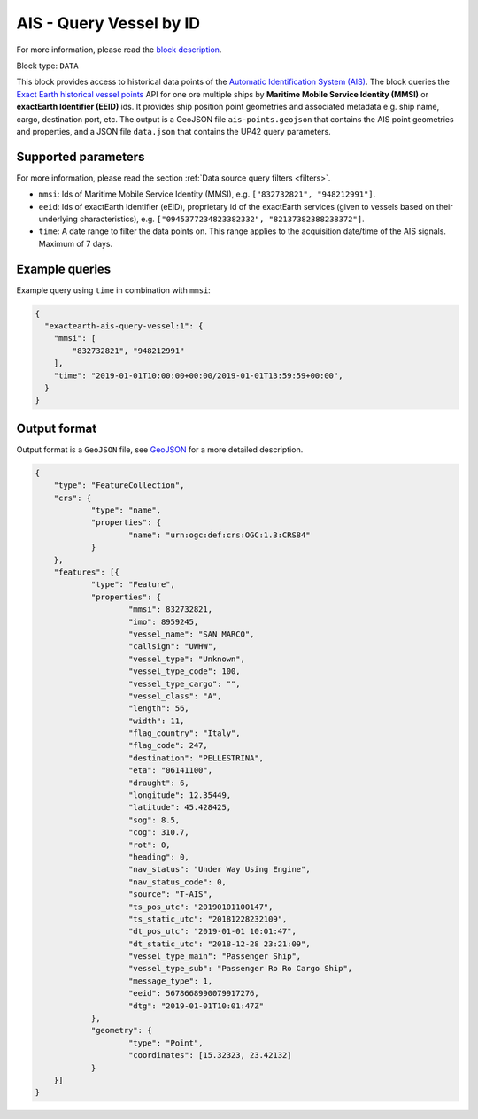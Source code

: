 .. meta::
   :description: UP42 data blocks: AIS - Query Vessel by ID
   :keywords: UP42, data, AIS, Ship, Exact Earth, Points, Maritime, Vessel, Fleet

.. _exactearth-ais-query-vessel-block:

AIS - Query Vessel by ID
========================

For more information, please read the `block description <https://marketplace.up42.com/block/00cc275a-fa04-44a5-9100-bffd6521b52e>`_.

Block type: ``DATA``

This block provides access to historical data points of the
`Automatic Identification System (AIS) <https://up42.com/blog/tech/a-complete-guide-to-marine-traffic-tracking-tech-and-ais-data>`_.
The block queries the
`Exact Earth historical vessel points <https://www.exactearth.com/product-exactais>`_ API for one ore multiple ships by **Maritime Mobile Service Identity (MMSI)** or **exactEarth Identifier (EEID)** ids. It provides ship position point geometries and associated metadata e.g. ship name, cargo, destination port, etc.
The output is a GeoJSON file ``ais-points.geojson`` that contains the AIS point geometries and properties, and a JSON file ``data.json`` that contains the UP42 query parameters.


Supported parameters
--------------------

For more information, please read the section :ref:`Data source query filters  <filters>`.

* ``mmsi``: Ids of Maritime Mobile Service Identity (MMSI), e.g. ``["832732821", "948212991"]``.
* ``eeid``: Ids of exactEarth Identifier (eEID), proprietary id of the exactEarth services (given to vessels based on their underlying characteristics), e.g. ``["0945377234823382332", "82137382388238372"]``.
* ``time``: A date range to filter the data points on. This range applies to the acquisition date/time of the AIS signals. Maximum of 7 days.


Example queries
---------------

Example query using ``time`` in combination with ``mmsi``:

.. code-block:: javascript

    {
      "exactearth-ais-query-vessel:1": {
        "mmsi": [
            "832732821", "948212991"
        ],
        "time": "2019-01-01T10:00:00+00:00/2019-01-01T13:59:59+00:00",
      }
    }



Output format
-------------

Output format is a ``GeoJSON`` file, see `GeoJSON <https://en.wikipedia.org/wiki/GeoJSON>`_ for a more detailed description.

.. code-block:: javascript

    {
    	"type": "FeatureCollection",
    	"crs": {
    		"type": "name",
    		"properties": {
    			"name": "urn:ogc:def:crs:OGC:1.3:CRS84"
    		}
    	},
    	"features": [{
    		"type": "Feature",
    		"properties": {
    			"mmsi": 832732821,
    			"imo": 8959245,
    			"vessel_name": "SAN MARCO",
    			"callsign": "UWHW",
    			"vessel_type": "Unknown",
    			"vessel_type_code": 100,
    			"vessel_type_cargo": "",
    			"vessel_class": "A",
    			"length": 56,
    			"width": 11,
    			"flag_country": "Italy",
    			"flag_code": 247,
    			"destination": "PELLESTRINA",
    			"eta": "06141100",
    			"draught": 6,
    			"longitude": 12.35449,
    			"latitude": 45.428425,
    			"sog": 8.5,
    			"cog": 310.7,
    			"rot": 0,
    			"heading": 0,
    			"nav_status": "Under Way Using Engine",
    			"nav_status_code": 0,
    			"source": "T-AIS",
    			"ts_pos_utc": "20190101100147",
    			"ts_static_utc": "20181228232109",
    			"dt_pos_utc": "2019-01-01 10:01:47",
    			"dt_static_utc": "2018-12-28 23:21:09",
    			"vessel_type_main": "Passenger Ship",
    			"vessel_type_sub": "Passenger Ro Ro Cargo Ship",
    			"message_type": 1,
    			"eeid": 5678668990079917276,
    			"dtg": "2019-01-01T10:01:47Z"
    		},
    		"geometry": {
    			"type": "Point",
    			"coordinates": [15.32323, 23.42132]
    		}
    	}]
    }
